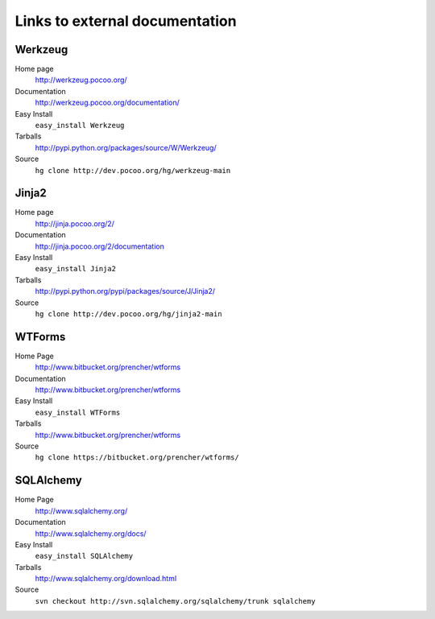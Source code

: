 
.. _external-references:

Links to external documentation
===============================

Werkzeug
--------

Home page
    http://werkzeug.pocoo.org/
Documentation
    http://werkzeug.pocoo.org/documentation/
Easy Install
    ``easy_install Werkzeug``
Tarballs
    http://pypi.python.org/packages/source/W/Werkzeug/
Source
    ``hg clone http://dev.pocoo.org/hg/werkzeug-main``


Jinja2
------

Home page
    http://jinja.pocoo.org/2/
Documentation
    http://jinja.pocoo.org/2/documentation
Easy Install
    ``easy_install Jinja2``
Tarballs
    http://pypi.python.org/pypi/packages/source/J/Jinja2/
Source
    ``hg clone http://dev.pocoo.org/hg/jinja2-main``


WTForms
-------

Home Page
    http://www.bitbucket.org/prencher/wtforms
Documentation
    http://www.bitbucket.org/prencher/wtforms
Easy Install
    ``easy_install WTForms``
Tarballs
    http://www.bitbucket.org/prencher/wtforms
Source
    ``hg clone https://bitbucket.org/prencher/wtforms/``


SQLAlchemy
----------

Home Page
    http://www.sqlalchemy.org/
Documentation
    http://www.sqlalchemy.org/docs/
Easy Install
    ``easy_install SQLAlchemy``
Tarballs
    http://www.sqlalchemy.org/download.html
Source
    ``svn checkout http://svn.sqlalchemy.org/sqlalchemy/trunk sqlalchemy``
